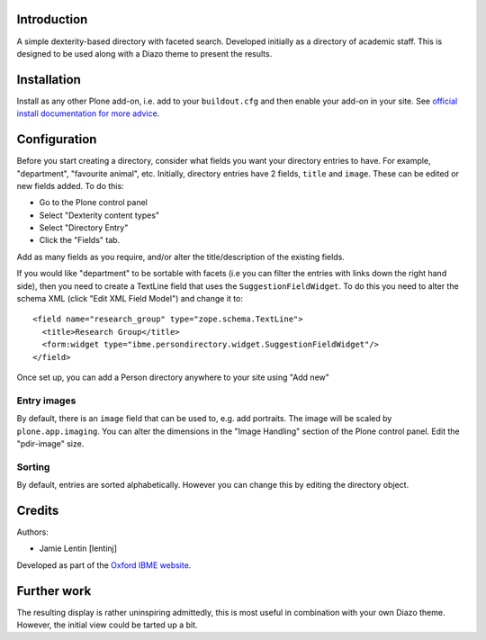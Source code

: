 Introduction
============

A simple dexterity-based directory with faceted search. Developed initially
as a directory of academic staff. This is designed to be used along with a
Diazo theme to present the results.

Installation
============

Install as any other Plone add-on, i.e. add to your ``buildout.cfg`` and then
enable your add-on in your site. See 
`official install documentation for more advice <http://plone.org/documentation/kb/add-ons/installing>`__.

Configuration
=============

Before you start creating a directory, consider what fields you want your
directory entries to have. For example, "department", "favourite animal", etc.
Initially, directory entries have 2 fields, ``title`` and ``image``. These can be
edited or new fields added. To do this:

* Go to the Plone control panel
* Select "Dexterity content types"
* Select "Directory Entry"
* Click the "Fields" tab.

Add as many fields as you require, and/or alter the title/description of the
existing fields.

If you would like "department" to be sortable with facets (i.e you can filter
the entries with links down the right hand side), then you need to create a
TextLine field that uses the ``SuggestionFieldWidget``. To do this you need to
alter the schema XML (click "Edit XML Field Model") and change it to::

    <field name="research_group" type="zope.schema.TextLine">
      <title>Research Group</title>
      <form:widget type="ibme.persondirectory.widget.SuggestionFieldWidget"/>
    </field>

Once set up, you can add a Person directory anywhere to your site using "Add new"

Entry images
------------

By default, there is an ``image`` field that can be used to, e.g. add portraits.
The image will be scaled by ``plone.app.imaging``. You can alter the dimensions
in the "Image Handling" section of the Plone control panel. Edit the "pdir-image"
size.

Sorting
-------

By default, entries are sorted alphabetically. However you can change this by
editing the directory object.

Credits
=======

Authors:

* Jamie Lentin [lentinj]

Developed as part of the `Oxford IBME website <http://www.ibme.ox.ac.uk/>`__.

Further work
============

The resulting display is rather uninspiring admittedly, this is most useful
in combination with your own Diazo theme. However, the initial view could be
tarted up a bit.
